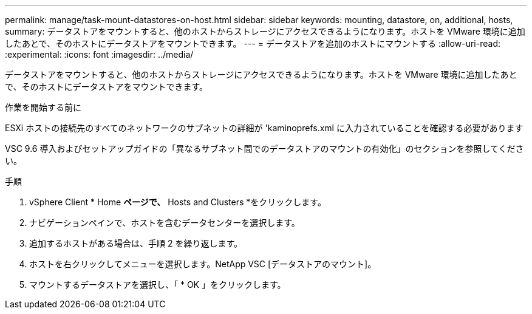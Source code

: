 ---
permalink: manage/task-mount-datastores-on-host.html 
sidebar: sidebar 
keywords: mounting, datastore, on, additional, hosts, 
summary: データストアをマウントすると、他のホストからストレージにアクセスできるようになります。ホストを VMware 環境に追加したあとで、そのホストにデータストアをマウントできます。 
---
= データストアを追加のホストにマウントする
:allow-uri-read: 
:experimental: 
:icons: font
:imagesdir: ../media/


[role="lead"]
データストアをマウントすると、他のホストからストレージにアクセスできるようになります。ホストを VMware 環境に追加したあとで、そのホストにデータストアをマウントできます。

.作業を開始する前に
ESXi ホストの接続先のすべてのネットワークのサブネットの詳細が 'kaminoprefs.xml に入力されていることを確認する必要があります

VSC 9.6 導入およびセットアップガイドの「異なるサブネット間でのデータストアのマウントの有効化」のセクションを参照してください。

.手順
. vSphere Client * Home *ページで、* Hosts and Clusters *をクリックします。
. ナビゲーションペインで、ホストを含むデータセンターを選択します。
. 追加するホストがある場合は、手順 2 を繰り返します。
. ホストを右クリックしてメニューを選択します。NetApp VSC [データストアのマウント]。
. マウントするデータストアを選択し、「 * OK 」をクリックします。

